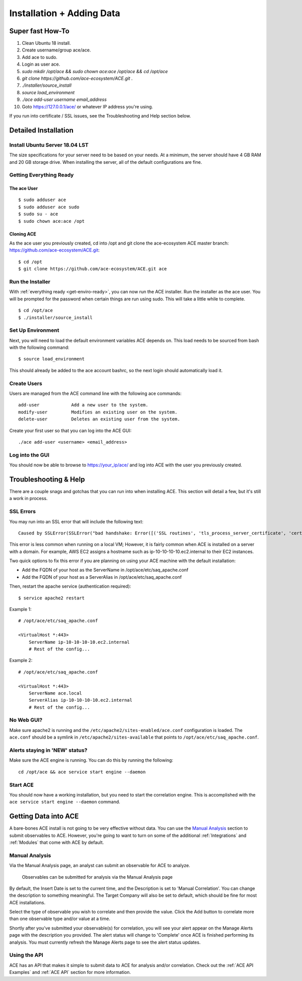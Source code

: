 .. It might make sense to have a the high-level (super fast) how-to at the
   top, under installation, but then make each step links to a more detailed
   sub-section breaking down each step


Installation + Adding Data
==========================

Super fast How-To
-----------------

#. Clean Ubuntu 18 install.
#. Create username/group ace/ace.
#. Add ace to sudo.
#. Login as user ace.
#. `sudo mkdir /opt/ace && sudo chown ace:ace /opt/ace && cd /opt/ace`
#. `git clone https://github.com/ace-ecosystem/ACE.git .`
#. `./installer/source_install`
#. `source load_environment`
#. `./ace add-user username email_address`
#. Goto https://127.0.0.1/ace/ or whatever IP address you're using.

If you run into certificate / SSL issues, see the Troubleshooting and Help section below.

Detailed Installation
---------------------

Install Ubuntu Server 18.04 LST
+++++++++++++++++++++++++++++++

The size specifications for your server need to be based on your needs. At a minimum, the server should have 4 GB RAM and 20 GB storage drive. When installing the server, all of the default configurations are fine.

.. _get-enviro-ready:

Getting Everything Ready
++++++++++++++++++++++++

The ace User
~~~~~~~~~~~~

::

  $ sudo adduser ace
  $ sudo adduser ace sudo
  $ sudo su - ace
  $ sudo chown ace:ace /opt

Cloning ACE
~~~~~~~~~~~

As the ace user you previously created, cd into /opt and git clone the ace-ecosystem ACE master branch: https://github.com/ace-ecosystem/ACE.git::

  $ cd /opt
  $ git clone https://github.com/ace-ecosystem/ACE.git ace

.. _source.list:


Run the Installer
+++++++++++++++++

With :ref:`everything ready <get-enviro-ready>`, you can now run the ACE installer. Run the installer as the ace user. You will be prompted for the password when certain things are run using sudo. This will take a little while to complete.

::

  $ cd /opt/ace
  $ ./installer/source_install

Set Up Environment
++++++++++++++++++

Next, you will need to load the default environment variables ACE depends on. This load needs to be sourced from bash with the following command::

  $ source load_environment

This should already be added to the ace account bashrc, so the next login should automatically load it.

Create Users
++++++++++++

Users are managed from the ACE command line with the following ace commands::

    add-user            Add a new user to the system.
    modify-user         Modifies an existing user on the system.
    delete-user         Deletes an existing user from the system.

Create your first user so that you can log into the ACE GUI::

  ./ace add-user <username> <email_address>

Log into the GUI
++++++++++++++++

You should now be able to browse to https://your_ip/ace/ and log into ACE with the user you previously created.


Troubleshooting & Help
----------------------

There are a couple snags and gotchas that you can run into when installing ACE. This section will detail a few, but it's still a work in process.

SSL Errors
++++++++++

You may run into an SSL error that will include the following text::

   Caused by SSLError(SSLError("bad handshake: Error([('SSL routines', 'tls_process_server_certificate', 'certificate verify failed')],)",),))

This error is less common when running on a local VM; However, it is fairly common when
ACE is installed on a server with a domain. For example, AWS EC2 assigns a hostname such as
ip-10-10-10-10.ec2.internal to their EC2 instances.

Two quick options to fix this error if you are planning on using your ACE machine with the default installation:

- Add the FQDN of your host as the ServerName in /opt/ace/etc/saq_apache.conf
- Add the FQDN of your host as a ServerAlias in /opt/ace/etc/saq_apache.conf

Then, restart the apache service (authentication required)::

   $ service apache2 restart


Example 1::

   # /opt/ace/etc/saq_apache.conf

   <VirtualHost *:443>
       ServerName ip-10-10-10-10.ec2.internal
       # Rest of the config...

Example 2::

   # /opt/ace/etc/saq_apache.conf

   <VirtualHost *:443>
       ServerName ace.local
       ServerAlias ip-10-10-10-10.ec2.internal
       # Rest of the config...

No Web GUI?
+++++++++++

Make sure apache2 is running and the ``/etc/apache2/sites-enabled/ace.conf`` configuration is loaded. The ``ace.conf`` should be a symlink in ``/etc/apache2/sites-available`` that points to ``/opt/ace/etc/saq_apache.conf``.

Alerts staying in 'NEW' status?
+++++++++++++++++++++++++++++++

Make sure the ACE engine is running. You can do this by running the following::

    cd /opt/ace && ace service start engine --daemon

Start ACE
+++++++++

You should now have a working installation, but you need to start the correlation engine. This is accomplished with the ``ace service start engine --daemon`` command. 

.. _get-data-in:

Getting Data into ACE
---------------------

A bare-bones ACE install is not going to be very effective without data. You can use the `Manual Analysis`_ section to submit observables to ACE. However, you're going to want to turn on some of the additional :ref:`Integrations` and :ref:`Modules` that come with ACE by default. 

Manual Analysis
+++++++++++++++

Via the Manual Analysis page, an analyst can submit an observable for ACE to analyze.

.. _manual-analysis-page:
.. figure:: _static/gui-manual-analysis.png

   Observables can be submitted for analysis via the Manual Analysis page

By default, the Insert Date is set to the current time, and the Description is set to 'Manual Correlation'. You can change the description to something meaningful. The Target Company will also be set to default, which should be fine for most ACE installations.

Select the type of observable you wish to correlate and then provide the value. Click the Add button to correlate more than one observable type and/or value at a time.

Shortly after you've submitted your observable(s) for correlation, you will see your alert appear on the Manage Alerts page with the description you provided. The alert status will change to 'Complete' once ACE is finished performing its analysis. You must currently refresh the Manage Alerts page to see the alert status updates.

Using the API
+++++++++++++

ACE has an API that makes it simple to submit data to ACE for analysis and/or correlation. Check out the :ref:`ACE API Examples` and :ref:`ACE API` section for more information. 
